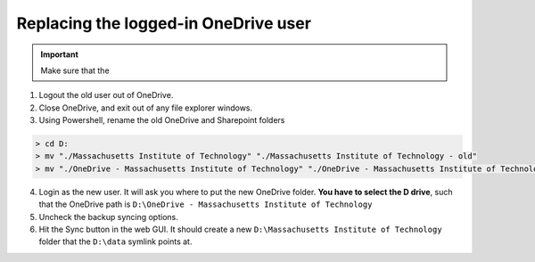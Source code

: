 
=====================================
Replacing the logged-in OneDrive user
=====================================

.. important::
    Make sure that the

1. Logout the old user out of OneDrive.
2. Close OneDrive, and exit out of any file explorer windows.
3. Using Powershell, rename the old OneDrive and Sharepoint folders

.. code-block:: console
    :class: powershell-console

    > cd D:
    > mv "./Massachusetts Institute of Technology" "./Massachusetts Institute of Technology - old"
    > mv "./OneDrive - Massachusetts Institute of Technology" "./OneDrive - Massachusetts Institute of Technology - old"

4. Login as the new user. It will ask you where to put the new OneDrive folder. **You have to select the D drive**, such that
   the OneDrive path is ``D:\OneDrive - Massachusetts Institute of Technology``
5. Uncheck the backup syncing options.
6. Hit the Sync button in the web GUI. It should create a new ``D:\Massachusetts Institute of Technology`` folder that the ``D:\data`` symlink points at.

